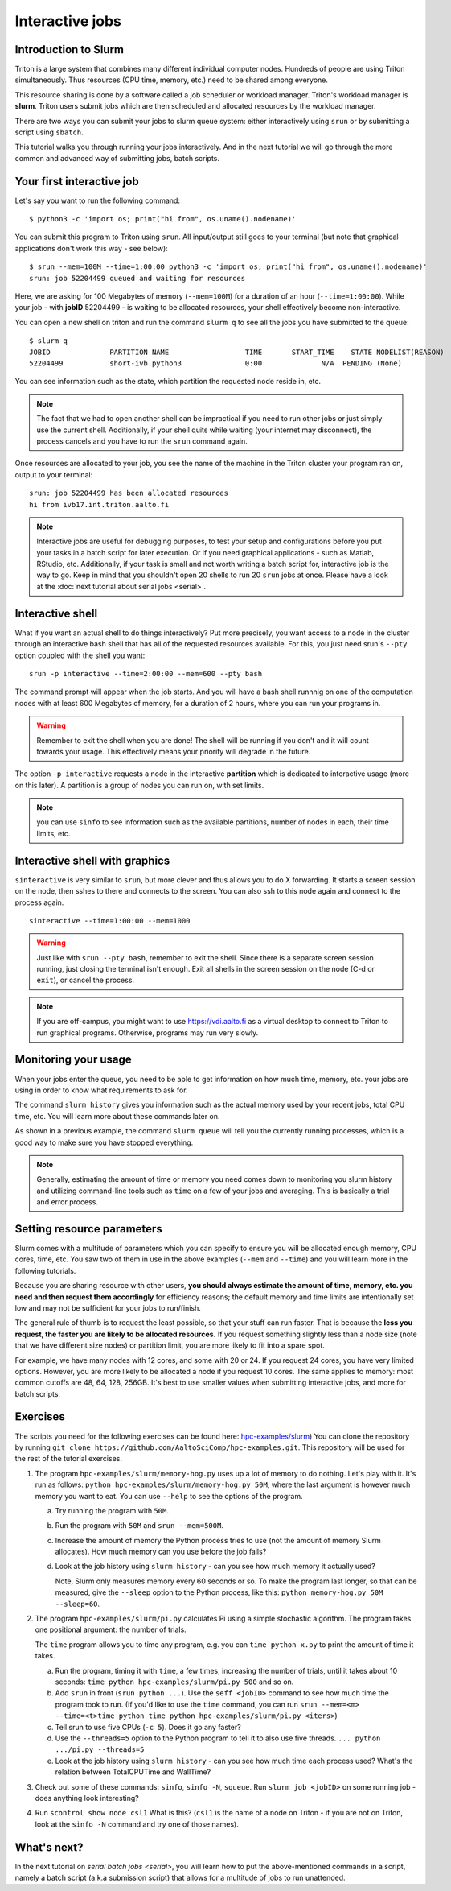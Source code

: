 ================
Interactive jobs
================

Introduction to Slurm
=====================

Triton is a large system that combines many different individual
computer nodes. Hundreds of people are using Triton simultaneously.
Thus resources (CPU time, memory, etc.) need to be shared among everyone.

This resource sharing is done by a software called a job scheduler or
workload manager. Triton's workload manager is **slurm**. 
Triton users submit jobs which are then scheduled and allocated
resources by the workload manager. 


There are two ways you can submit your jobs to slurm queue system:
either interactively using ``srun`` or by submitting a script
using ``sbatch``. 

This tutorial walks you through running your jobs interactively.
And in the next tutorial we will go through the more common and
advanced way of submitting jobs, batch scripts.


Your first interactive job
==========================

Let's say you want to run the following command::

    $ python3 -c 'import os; print("hi from", os.uname().nodename)'

You can submit this program to Triton using ``srun``. All input/output still goes to your terminal
(but note that graphical applications don't work this way - see
below)::

    $ srun --mem=100M --time=1:00:00 python3 -c 'import os; print("hi from", os.uname().nodename)'
    srun: job 52204499 queued and waiting for resources

Here, we are asking for 100 Megabytes of memory (``--mem=100M``) for a
duration of an hour (``--time=1:00:00``).
While your job - with **jobID** 52204499 - is waiting to be allocated resources, your shell
effectively become non-interactive. 

You can open a new shell on triton and run the command ``slurm q`` to see all the jobs
you have submitted to the queue::

  $ slurm q
  JOBID              PARTITION NAME                  TIME       START_TIME    STATE NODELIST(REASON)
  52204499           short-ivb python3               0:00              N/A  PENDING (None)

You can see information such as the state, which partition the requested node reside in, etc.

.. note::

  The fact that we had to open another shell can be impractical 
  if you need to run other jobs or just simply use the current shell. 
  Additionally, if your shell quits while waiting (your internet may disconnect), 
  the process cancels and you have to run the ``srun`` command again. 

Once resources are allocated to your job, you see the name of the machine
in the Triton cluster your program ran on, output to your terminal::

  srun: job 52204499 has been allocated resources
  hi from ivb17.int.triton.aalto.fi

.. note::

   Interactive jobs are useful for debugging purposes, to test your setup
   and configurations before you put your tasks in a batch script for later execution.
   Or if you need graphical applications - such as Matlab, RStudio, etc.
   Additionally, if your task is small and not worth writing a batch script for, 
   interactive job is the way to go.
   Keep in mind that you shouldn't open 20 shells to run 20 ``srun`` jobs at once.
   Please have a look at the :doc:`next tutorial about serial jobs <serial>`.


Interactive shell
=================

What if you want an actual shell to do things interactively? 
Put more precisely, you want access to a node in the cluster
through an interactive bash shell that has all of the requested
resources available.
For this, you just need srun's ``--pty`` option coupled with the shell
you want::

  srun -p interactive --time=2:00:00 --mem=600 --pty bash

The command prompt will appear when the job starts.
And you will have a bash shell runnnig on one of the 
computation nodes with at least 600 Megabytes of memory,
for a duration of 2 hours, where you can run your programs in. 

.. warning::
  
  Remember to exit the shell when you are done!
  The shell will be running if you don't and
  it will count towards your usage. 
  This effectively means your priority will degrade
  in the future.

The option ``-p interactive`` requests a node in the interactive
**partition** which is dedicated to interactive usage (more on this
later).  A partition is a group of nodes you can run on, with set
limits.

.. note::

  you can use ``sinfo`` to see information such as the available partitions,
  number of nodes in each, their time limits, etc.

Interactive shell with graphics
===============================

``sinteractive`` is very similar to ``srun``, but more clever and thus
allows you to do X forwarding. It starts a screen session on the node, 
then sshes to there and connects to the screen. 
You can also ssh to this node again and connect to the
process again.

::

     sinteractive --time=1:00:00 --mem=1000

.. warning::

  Just like with ``srun --pty bash``, remember to exit the shell.
  Since there is a separate screen session running, just closing the terminal isn't enough.
  Exit all shells in the screen session on the node (C-d or ``exit``), or cancel
  the process.

.. note::

  If you are off-campus, you might want to use https://vdi.aalto.fi as a
  virtual desktop to connect to Triton to run graphical programs.
  Otherwise, programs may run very slowly.

Monitoring your usage
=====================

When your jobs enter the queue, you need to be able to get
information on how much time, memory, etc. your jobs are using 
in order to know what requirements to ask for. 

The command ``slurm history`` gives you information such as the actual memory used by your recent jobs, total CPU time, etc.
You will learn more about these commands later on. 

As shown in a previous example, the command ``slurm queue`` will tell you the currently running processes,
which is a good way to make sure you have stopped everything. 

.. note::
  
  Generally, estimating the amount of time or memory you need comes down to 
  monitoring you slurm history and utilizing command-line tools such as 
  ``time`` on a few of your jobs and averaging. This is basically a trial and error process.

Setting resource parameters
===========================

Slurm comes with a multitude of parameters which you can specify to
ensure you will be allocated enough memory, CPU cores, time, etc.
You saw two of them in use in the above examples (``--mem`` and ``--time``)
and you will learn more in the following tutorials. 

Because you are sharing resource with other users, **you should always estimate the amount of time, memory, etc.
you need and then request them accordingly** for efficiency reasons;
the default memory and time limits are intentionally set low and may not be 
sufficient for your jobs to run/finish. 

The general rule of thumb is to request the least possible, so that your stuff can run faster. 
That is because the **less you request, the faster you are likely to be allocated resources.** 
If you request something slightly less than a node size (note that we have different size nodes) 
or partition limit, you are more likely to fit into a spare spot. 

For example, we have many nodes with 12 cores, and some with 20 or 24. If you request 24 cores, 
you have very limited options. However, you are more likely to be allocated a node if you request 10 cores.
The same applies to memory: most common cutoffs are 48, 64, 128, 256GB. 
It's best to use smaller values when submitting interactive jobs, and more for batch scripts.

.. seealso::

   This `reference page <https://slurm.schedmd.com/sbatch.html>`_ covers the existing resource parameters
   and options you can use in both your interactive jobs and `batch jobs <serial>` which you will learn about
   in the next tutorial.

Exercises
=========

The scripts you need for the following exercises can be found here:
`hpc-examples/slurm
<https://github.com/AaltoSciComp/hpc-examples/tree/master/slurm>`__)
You can clone the repository by running
``git clone https://github.com/AaltoSciComp/hpc-examples.git``.  This repository
will be used for the rest of the tutorial exercises.

1. The program ``hpc-examples/slurm/memory-hog.py``
   uses up a lot of memory to do nothing.  Let's play with it.
   It's run as follows:
   ``python hpc-examples/slurm/memory-hog.py 50M``, where the
   last argument is however much memory you want to eat.  You can use
   ``--help`` to see the options of the program.

   a) Try running the program with ``50M``.

   b) Run the program with ``50M`` and ``srun --mem=500M``.

   c) Increase the amount of memory the Python process tries to use (not the
      amount of memory Slurm allocates).  How much memory can
      you use before the job fails?

   d) Look at the job history using ``slurm history`` - can you see
      how much memory it actually used?
      
      Note, Slurm only measures memory every 60 seconds or so.  To make the program last longer, so that can be measured, give the ``--sleep`` option to the Python process, like this: ``python memory-hog.py 50M --sleep=60``.

2. The program ``hpc-examples/slurm/pi.py``
   calculates Pi using a simple stochastic algorithm.  The program takes
   one positional argument: the number of trials.

   The ``time`` program allows you to time any program,  e.g. you can
   ``time python x.py`` to print the amount of time it takes.

   a) Run the program, timing it with ``time``, a few times,
      increasing the number of trials, until it takes about 10
      seconds: ``time python hpc-examples/slurm/pi.py
      500`` and so on.

   b) Add ``srun`` in front (``srun python ...``).  Use the ``seff <jobID>``
      command to see how much time the program took to run.
      (If you'd like to use the ``time`` command, you can run
      ``srun --mem=<m> --time=<t>time python time python hpc-examples/slurm/pi.py <iters>``)

   c) Tell srun to use five CPUs (``-c 5``).  Does it go any faster?

   d) Use the ``--threads=5`` option to the Python program to tell it
      to also use five threads.  ``... python .../pi.py --threads=5``

   e) Look at the job history using ``slurm history`` - can you see
      how much time each process used?  What's the relation between
      TotalCPUTime and WallTime?

3. Check out some of these commands: ``sinfo``, ``sinfo -N``, ``squeue``.  Run
   ``slurm job <jobID>`` on some running job - does anything
   look interesting?

4. Run ``scontrol show node csl1``  What is this?  (``csl1`` is the
   name of a node on Triton - if you are not on Triton, look at the
   ``sinfo -N`` command and try one of those names).



What's next?
============

In the next tutorial on `serial batch jobs <serial>`, you will learn how to put the above-mentioned 
commands in a script, namely a batch script (a.k.a submission script)
that allows for a multitude of jobs to run unattended. 
